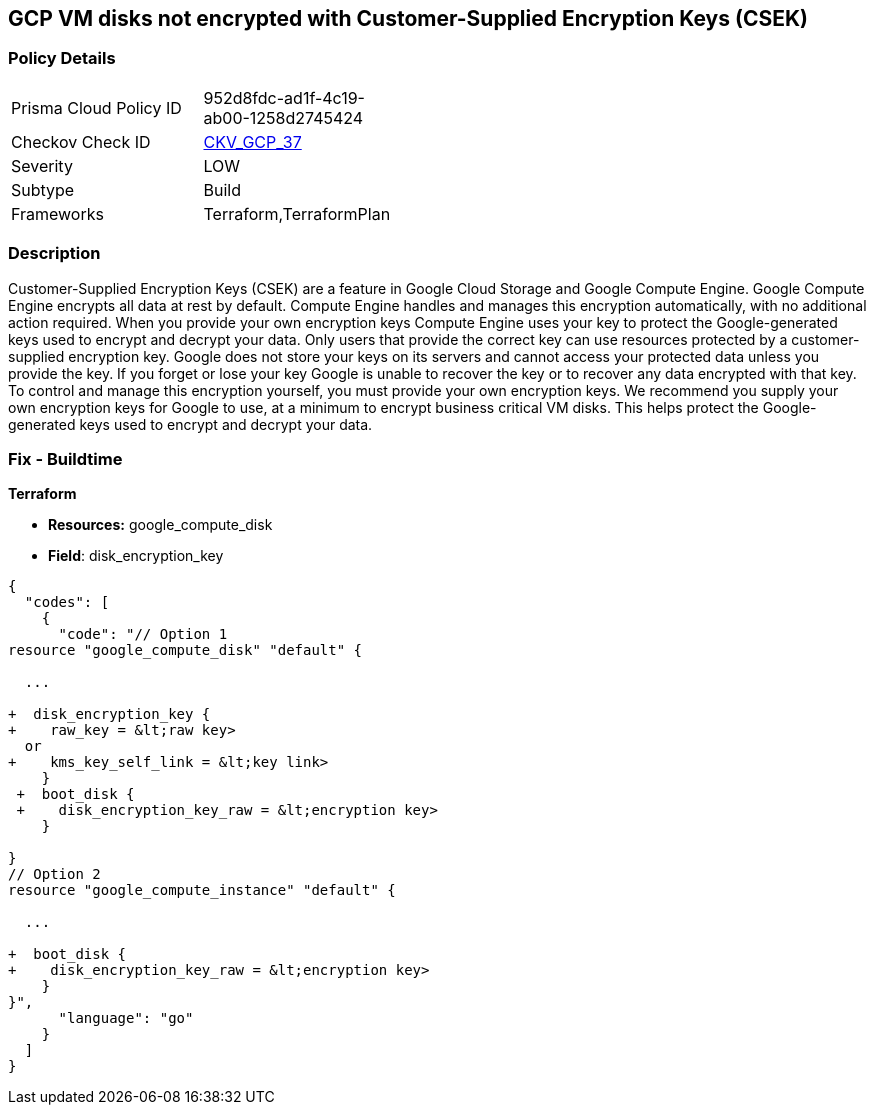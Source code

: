 == GCP VM disks not encrypted with Customer-Supplied Encryption Keys (CSEK)


=== Policy Details 

[width=45%]
[cols="1,1"]
|=== 
|Prisma Cloud Policy ID 
| 952d8fdc-ad1f-4c19-ab00-1258d2745424

|Checkov Check ID 
| https://github.com/bridgecrewio/checkov/tree/master/checkov/terraform/checks/resource/gcp/GoogleComputeDiskEncryption.py[CKV_GCP_37]

|Severity
|LOW

|Subtype
|Build
//, Run

|Frameworks
|Terraform,TerraformPlan

|=== 



=== Description 


Customer-Supplied Encryption Keys (CSEK) are a feature in Google Cloud Storage and Google Compute Engine.
Google Compute Engine encrypts all data at rest by default.
Compute Engine handles and manages this encryption automatically, with no additional action required.
When you provide your own encryption keys Compute Engine uses your key to protect the Google-generated keys used to encrypt and decrypt your data.
Only users that provide the correct key can use resources protected by a customer-supplied encryption key.
Google does not store your keys on its servers and cannot access your protected data unless you provide the key.
If you forget or lose your key Google is unable to recover the key or to recover any data encrypted with that key.
To control and manage this encryption yourself, you must provide your own encryption keys.
We recommend you supply your own encryption keys for Google to use, at a minimum to encrypt business critical VM disks.
This helps protect the Google-generated keys used to encrypt and decrypt your data.

////
=== Fix - Runtime


* GCP Console Currently there is no way to update the encryption of an existing disk.* 


Ensure you create new disks with Encryption set to Customer supplied.
To change the policy using the GCP Console, follow these steps:

. Log in to the GCP Console at https://console.cloud.google.com.

. Navigate to https://console.cloud.google.com/compute/disks [Compute Engine Disks].

. Click * CREATE DISK*.

. Set * Encryption type* to * Customer supplied*.

. In the dialog box, enter the * Key*.

. Select * Wrapped key*.

. Click * Create*.


* CLI Command* 


In the gcloud compute tool, encrypt a disk, use the following command: `--csek-key-file flag during instance creation`
If you are using an RSA-wrapped key, use the gcloud beta component and the following command:
----
gcloud (beta) compute instances create INSTANCE_NAME
--csek-key-file & lt;example-file.json>
----
To encrypt a standalone persistent disk, use the following command:
----
gcloud (beta) compute disks create DISK_NAME
--csek-key-file & lt;examplefile.json>
----
////

=== Fix - Buildtime


*Terraform* 


* *Resources:* google_compute_disk
* *Field*: disk_encryption_key


[source,go]
----
{
  "codes": [
    {
      "code": "// Option 1
resource "google_compute_disk" "default" {

  ...
  
+  disk_encryption_key {
+    raw_key = &lt;raw key>
  or
+    kms_key_self_link = &lt;key link>
    }
 +  boot_disk {
 +    disk_encryption_key_raw = &lt;encryption key>
    }

}
// Option 2
resource "google_compute_instance" "default" {
  
  ...
  
+  boot_disk {
+    disk_encryption_key_raw = &lt;encryption key>
    }
}",
      "language": "go"
    }
  ]
}
----
